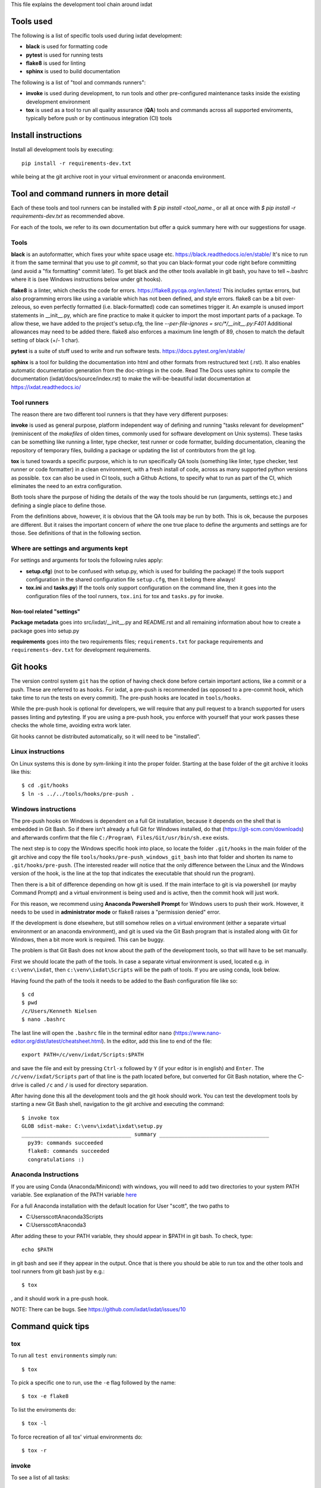 This file explains the development tool chain around ixdat

Tools used
==========

The following is a list of specific tools used during ixdat
development:

* **black** is used for formatting code
* **pytest** is used for running tests
* **flake8** is used for linting
* **sphinx** is used to build documentation

The following is a list of "tool and commands runners":
   
* **invoke** is used during development, to run tools and other
  pre-configured maintenance tasks inside the existing development
  environment
* **tox** is used as a tool to run all quality assurance (**QA**)
  tools and commands across all supported enviroments, typically
  before push or by continuous integration (CI) tools

Install instructions
====================

Install all development tools by executing::

  pip install -r requirements-dev.txt

while being at the git archive root in your virtual environment or
anaconda environment.

Tool and command runners in more detail
=======================================
Each of these tools and tool runners can be installed with
`$ pip install <tool_name.`,
or all at once with `$ pip install -r requirements-dev.txt` as
recommended above.

For each of the tools, we refer to its own documentation but offer a quick
summary here with our suggestions for usage.

Tools
-----
**black** is an autoformatter, which fixes your white space usage etc.
https://black.readthedocs.io/en/stable/
It's nice to run it from the same terminal
that you use to `git commit`, so that you can black-format your code right
before committing (and avoid a "fix formatting" commit later). To get black
and the other tools available in git bash, you have to tell ~\.bashrc where
it is (see Windows instructions below under git hooks).

**flake8** is a linter, which checks the code for errors.
https://flake8.pycqa.org/en/latest/
This includes
syntax errors, but also programming errors like using a variable which
has not been defined, and style errors. flake8 can be a bit over-zeleous,
so even perfectly formatted (i.e. black-formatted) code can sometimes
trigger it. An example is unused import statements in __init__.py, which
are fine practice to make it quicker to import the most important parts of
a package. To allow these, we have added to the project's setup.cfg, the line
`--per-file-ignores = src/*/__init__.py:F401`
Additional allowances may need to be added there.
flake8 also enforces a maximum line length of 89, chosen to match the
default setting of black (+/- 1 char).

**pytest** is a suite of stuff used to write and run software tests.
https://docs.pytest.org/en/stable/

**sphinx** is a tool for building the documentation into html and other
formats from restructured text (.rst). It also enables automatic documentation
generation from the doc-strings in the code. Read The Docs uses sphinx to compile
the documentation (ixdat/docs/source/index.rst) to make the will-be-beautiful
ixdat documentation at https://ixdat.readthedocs.io/

Tool runners
------------

The reason there are two different tool runners is that they have very
different purposes:

**invoke** is used as general purpose, platform independent way of
defining and running "tasks relevant for development" (reminiscent of
the *makefiles* of olden times, commonly used for software development
on Unix systems). These tasks can be something like running a linter,
type checker, test runner or code formatter, building documentation,
cleaning the repository of temporary files, building a package or
updating the list of contributors from the git log.

**tox** is tuned towards a specific purpose, which is to run
specifically QA tools (something like linter, type checker, test
runner or code formatter) in a clean environment, with a fresh install
of code, across as many supported python versions as possible. ``tox``
can also be used in CI tools, such a Github Actions, to specify what
to run as part of the CI, which eliminates the need to an extra
configuration.

Both tools share the purpose of hiding the details of the way the
tools should be run (arguments, settings etc.) and defining a single
place to define those.

From the definitions above, however, it is obvious that the QA tools
may be run by both. This is ok, because the purposes are different.
But it raises the important concern of *where* the one true place to
define the arguments and settings are for those. See definitions of
that in the following section.

Where are settings and arguments kept
-------------------------------------

For settings and arguments for tools the following rules apply:

* **setup.cfg**) (not to be confused with setup.py, which is used for
  building the package) If the tools support configuration in the
  shared configuration file ``setup.cfg``, then it belong there
  always!
* **tox.ini** and **tasks.py**) If the tools only support
  configuration on the command line, then it goes into the
  configuration files of the tool runners, ``tox.ini`` for tox and
  ``tasks.py`` for invoke.

Non-tool related "settings"
```````````````````````````

**Package metadata** goes into src/ixdat/__init__.py and README.rst
and all remaining information about how to create a package goes into
setup.py

**requirements** goes into the two requirements files;
``requirements.txt`` for package requirements and
``requirements-dev.txt`` for development requirements.

Git hooks
=========

The version control system ``git`` has the option of having check done
before certain important actions, like a commit or a push. These are
referred to as ``hooks``. For ixdat, a pre-push is recommended (as
opposed to a pre-commit hook, which take time to run the tests on
every commit). The pre-push hooks are located in ``tools/hooks``.

While the pre-push hook is optional for developers, we will require
that any pull request to a branch supported for users passes linting
and pytesting. If you are using a pre-push hook, you enforce with
yourself that your work passes these checks the whole time, avoiding
extra work later.

Git hooks cannot be distributed automatically, so it will need to be
"installed".

Linux instructions
------------------

On Linux systems this is done by sym-linking it into the proper
folder. Starting at the base folder of the git archive it looks like
this::

 $ cd .git/hooks
 $ ln -s ../../tools/hooks/pre-push .

Windows instructions
--------------------

The pre-push hooks on Windows is dependent on a full Git installation,
because it depends on the shell that is embedded in Git Bash. So if
there isn't already a full Git for Windows installed, do that
(https://git-scm.com/downloads) and afterwards confirm that the file
``C:/Program\ Files/Git/usr/bin/sh.exe`` exists.

The next step is to copy the Windows specific hook into place, so
locate the folder ``.git/hooks`` in the main folder of the git archive
and copy the file ``tools/hooks/pre-push_windows_git_bash`` into that
folder and shorten its name to ``.git/hooks/pre-push``. (The interested
reader will notice that the only difference between the Linux and the
Windows version of the hook, is the line at the top that indicates the
executable that should run the program).

Then there is a bit of difference depending on how git is used. If the
main interface to git is via powershell (or mayby Command Prompt) and
a virtual environment is being used and is active, then the commit
hook will just work.

For this reason, we recommend using **Anaconda Powershell Prompt** for
Windows users to push their work. However, it needs to be used in
**administrator mode** or flake8 raises a "permission denied" error.

If the development is done elsewhere, but still somehow relies on a
virtual environment (either a separate virtual environment or an
anaconda environment), and git is used via the Git Bash program that
is installed along with Git for Windows, then a bit more work is
required. This can be buggy.

The problem is that Git Bash does not know about the path of
the development tools, so that will have to be set manually.

First we should locate the path of the tools. In case a separate
virtual environment is used, located e.g. in ``c:\venv\ixdat``, then
``c:\venv\ixdat\Scripts`` will be the path of tools. If you are
using conda, look below.

Having found the path of the tools it needs to be added to the Bash
configuration file like so::

 $ cd
 $ pwd
 /c/Users/Kenneth Nielsen
 $ nano .bashrc

The last line will open the ``.bashrc`` file in the terminal editor
``nano`` (https://www.nano-editor.org/dist/latest/cheatsheet.html). In
the editor, add this line to end of the file::

  export PATH=/c/venv/ixdat/Scripts:$PATH

and save the file and exit by pressing ``Ctrl-x`` followed by ``Y``
(if your editor is in english) and ``Enter``. The
``/c/venv/ixdat/Scripts`` part of that line is the path located
before, but converted for Git Bash notation, where the C-drive is
called ``/c`` and ``/`` is used for directory separation.

After having done this all the development tools and the git hook
should work. You can test the development tools by starting a new Git
Bash shell, navigation to the git archive and executing the command::

 $ invoke tox
 GLOB sdist-make: C:\venv\ixdat\ixdat\setup.py
 ___________________________________ summary ___________________________________
   py39: commands succeeded
   flake8: commands succeeded
   congratulations :)

Anaconda Instructions
---------------------

If you are using Conda (Anaconda/Minicond) with windows, you will need to
add two directories to your system PATH variable. See explanation of the PATH
variable `here <https://superuser.com/questions/284342/what-are-path-and-other-environment-variables-and-how-can-i-set-or-use-them>`_

For a full Anaconda installation with the default location for User "scott",
the two paths to

- C:\Users\scott\Anaconda3\Scripts
- C:\Users\scott\Anaconda3

After adding these to your PATH variable, they should appear in $PATH in git bash.
To check, type::

  echo $PATH

in git bash and see if they appear in the output. Once that is there you should
be able to run tox and the other tools and tool runners from git bash just by e.g.::

  $ tox

, and it should work in a pre-push hook.

NOTE: There can be bugs. See https://github.com/ixdat/ixdat/issues/10


Command quick tips
==================

tox
---

To run all ``test environments`` simply run::

 $ tox

To pick a specific one to run, use the ``-e`` flag followed by the
name::

 $ tox -e flake8

To list the enviroments do::

 $ tox -l

To force recreation of all tox' virtual environments do::

 $ tox -r

invoke
------

To see a list of all tasks::

 $ invoke --list

To run a specific task, say linting, run::

 $ invoke lint

To run a command with an **invoke specific** argument do::

 $ invoke clean --dryrun

To get help on a command, e.g. ``clean``, do::

 $ invoke --help clean
